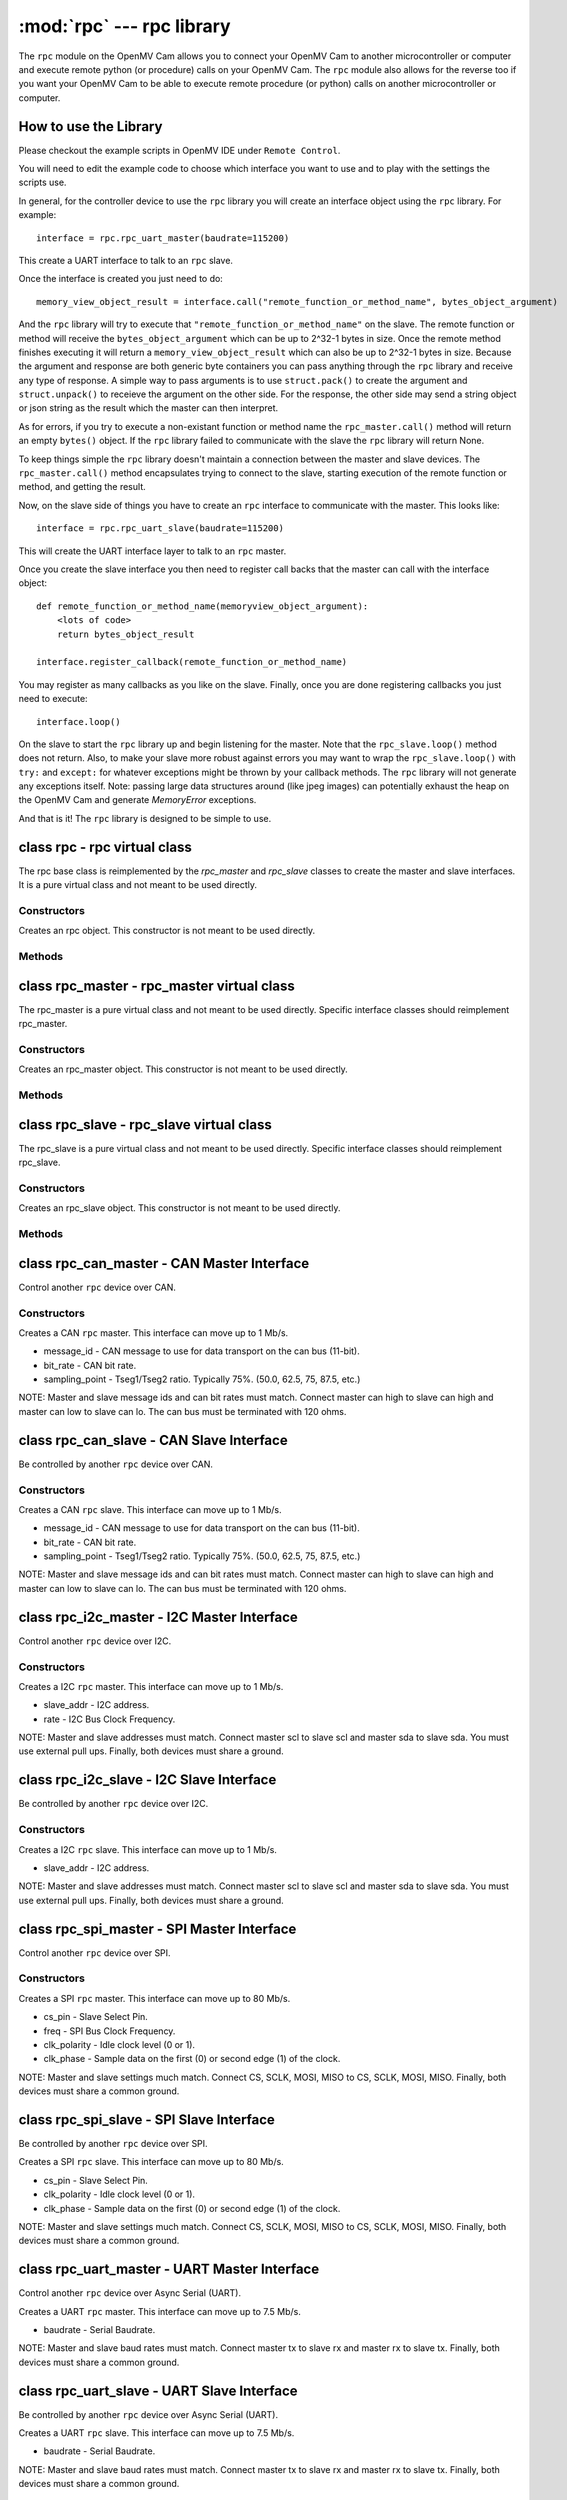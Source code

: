 :mod:`rpc` --- rpc library
==========================

.. module:: rpc
   :synopsis: rpc library

The ``rpc`` module on the OpenMV Cam allows you to connect your OpenMV Cam to another microcontroller
or computer and execute remote python (or procedure) calls on your OpenMV Cam. The ``rpc`` module also
allows for the reverse too if you want your OpenMV Cam to be able to execute remote procedure
(or python) calls on another microcontroller or computer.

How to use the Library
----------------------

Please checkout the example scripts in OpenMV IDE under ``Remote Control``.

You will need to edit the example code to choose which interface you want to use and to play with
the settings the scripts use.

In general, for the controller device to use the ``rpc`` library you will create an interface object
using the ``rpc`` library. For example::

    interface = rpc.rpc_uart_master(baudrate=115200)

This create a UART interface to talk to an ``rpc`` slave.

Once the interface is created you just need to do::

    memory_view_object_result = interface.call("remote_function_or_method_name", bytes_object_argument)

And the ``rpc`` library will try to execute that ``"remote_function_or_method_name"`` on the slave. The
remote function or method will receive the ``bytes_object_argument`` which can be up to 2^32-1 bytes in
size. Once the remote method finishes executing it will return a ``memory_view_object_result`` which
can also be up to 2^32-1 bytes in size. Because the argument and response are both generic byte
containers you can pass anything through the ``rpc`` library and receive any type of response. A simple
way to pass arguments is to use ``struct.pack()`` to create the argument and ``struct.unpack()`` to
receieve the argument on the other side. For the response, the other side may send a string
object or json string as the result which the master can then interpret.

As for errors, if you try to execute a non-existant function or method name the
``rpc_master.call()`` method will return an empty ``bytes()`` object. If the ``rpc`` library failed to communicate with the
slave the ``rpc`` library will return None.

To keep things simple the ``rpc`` library doesn't maintain a connection between the master and slave
devices. The ``rpc_master.call()`` method encapsulates trying to connect to the slave, starting execution of
the remote function or method, and getting the result.

Now, on the slave side of things you have to create an ``rpc`` interface to communicate with the
master. This looks like::

    interface = rpc.rpc_uart_slave(baudrate=115200)

This will create the UART interface layer to talk to an ``rpc`` master.

Once you create the slave interface you then need to register call backs that the master can call
with the interface object::

    def remote_function_or_method_name(memoryview_object_argument):
        <lots of code>
        return bytes_object_result

    interface.register_callback(remote_function_or_method_name)

You may register as many callbacks as you like on the slave.
Finally, once you are done registering callbacks you just need to execute::

    interface.loop()

On the slave to start the ``rpc`` library up and begin listening for the master. Note that the
``rpc_slave.loop()`` method does not return. Also, to make your slave more robust against errors you may
want to wrap the ``rpc_slave.loop()`` with ``try:`` and ``except:`` for whatever exceptions might be thrown by your
callback methods. The ``rpc`` library will not generate any exceptions itself. Note: passing large data
structures around (like jpeg images) can potentially exhaust the heap on the OpenMV Cam and generate
`MemoryError` exceptions.

And that is it! The ``rpc`` library is designed to be simple to use.

class rpc - rpc virtual class
-----------------------------

The rpc base class is reimplemented by the `rpc_master` and `rpc_slave` classes to create the master
and slave interfaces. It is a pure virtual class and not meant to be used directly.

Constructors
~~~~~~~~~~~~

.. class:: rpc.rpc()

   Creates an rpc object. This constructor is not meant to be used directly.

Methods
~~~~~~~

.. method:: rpc.get_bytes(buff, timeout_ms):

   This method is meant to be reimplemented by specific interface classes of `rpc_master` and `rpc_slave`.
   It should fill the ``buff`` argument which is either a `bytearray` or `memoryview` object of bytes from the
   interface equal to the length of the ``buff`` object in ``timeout_ms`` milliseconds. On timeout this method
   should return ``None``. Note that for master and slave synchronization this method should try to always
   complete in at least ``timeout_ms`` milliseconds and not faster as the `rpc_master` and `rpc_slave` objects
   will automatically increase the ``timeout_ms`` to synchronize.

.. method:: rpc.put_bytes(data, timeout_ms):

   This method is meant to be reimplemented by specific interface classes of `rpc_master` and `rpc_slave`.
   It should send ``data`` bytes on the interface within ``timeout_ms`` milliseconds. If it completes faster
   than the timeout that is okay. No return value is expected.

.. method:: rpc.stream_reader(call_back, queue_depth=1, read_timeout_ms=5000):

   This method is meant to be called directly. After synchronization of the master and slave on return
   of a callback ``stream_reader`` may be called to receive data as fast as possible from the master or
   slave device. ``call_back`` will be called repeatedly with a ``bytes_or_memory_view argument`` that was
   sent by the ``stream_writer``. ``call_back`` is not expected to return anything. ``queue_depth`` defines how
   many frames of data the ``stream_writer`` may generate before slowing down and waiting on the
   ``stream_reader``. Higher ``queue_depth`` values lead to higher performance (up to a point) but require the
   ``stream_reader`` to be able to handle outstanding packets in its interface layer. If you make the
   ``queue_depth`` larger than 1 then ``call_back`` should return very quickly and not block. Finally,
   ``read_timeout_ms`` defines how many milliseconds to wait to receive the ``bytes_or_memory_view`` payload per call_back.

   On any errors ``stream_reader`` will return. The master and slave devices can try to setup the stream
   again afterwards to continue.

   If you need to cancel the ``stream_reader`` just raise an exception in the ``call_back`` and catch it. The
   remote side will automatically timeout.

.. method:: rpc.stream_writer(call_back, write_timeout_ms=5000):

   This method is meant to be called directly. After synchronization of the master and slave on return
   of a ``callback`` ``stream_writer`` may be called to send data as fast as possible from the master or slave
   device. ``call_back`` will be called repeatedly and should return a ``bytes_or_memory_view`` object that
   will be sent to the ``stream_reader``. ``call_back`` should not take any arguments. Finally,
   ``write_timeout_ms`` defines how many milliseconds to wait to send the ``bytes_or_memory_view`` object
   returned by ``call_back``.

   On any errors ``stream_writer`` will return. The master and slave devices can try to setup the stream
   again afterwards to continue.

   If you need to cancel the ``stream_writer`` just raise an exception in the ``call_back`` and catch it. The
   remote side will automatically timeout.

class rpc_master - rpc_master virtual class
-------------------------------------------

The rpc_master is a pure virtual class and not meant to be used directly. Specific interface
classes should reimplement rpc_master.

Constructors
~~~~~~~~~~~~

.. class:: rpc.rpc_master()

   Creates an rpc_master object. This constructor is not meant to be used directly.

Methods
~~~~~~~

.. method:: rpc_master.call(name, data=bytes(), send_timeout=1000, recv_timeout=1000):

   Executes a remote call on the slave device. ``name`` is a string name of the remote function or method
   to execute. ``data`` is the ``bytes`` like object that will be sent as the argument of the remote function
   or method to exeucte. ``send_timeout`` defines how many milliseconds to wait while trying to connect to
   the slave and get it to execute the remote function or method. Once the master starts sending the
   argument to the slave deivce ``send_timeout`` does not apply. The library will allow the argument to
   take up to 5 seconds to be sent. ``recv_timeout`` defines how many milliseconds to wait after the slave
   started executing the remote method to receive the repsonse. Note that once the master starts
   receiving the repsonse ``recv_timeout`` does not apply. The library will allow the response to take up
   to 5 seconds to be received.

   Note that a new packet that includes a copy of ``data`` will be created internally inside the ``rpc``
   library. You may encounter memory issues on the OpenMV Cam if you try to pass very large data
   arguments.

class rpc_slave - rpc_slave virtual class
-----------------------------------------

The rpc_slave is a pure virtual class and not meant to be used directly. Specific interface
classes should reimplement rpc_slave.

Constructors
~~~~~~~~~~~~

.. class:: rpc.rpc_slave()

   Creates an rpc_slave object. This constructor is not meant to be used directly.

Methods
~~~~~~~

.. method:: rpc_slave.register_callback(cb):

   Registers a call back that can be executed by the master device. The call back should take one
   argument which will be a ``memoryview`` object and it should return a ``bytes()`` like object as the
   result. The call back should return in less than 1 second if possible.

.. method:: rpc_slave.schedule_callback(cb):

   After you execute ``rpc_slave.loop()`` it is not possible to execute long running operations outside of the ``rpc``
   library. ``schedule_callback`` allows you to break out of the ``rpc`` library temporarily after completion
   of an call back. You should execute ``schedule_callback`` during the execution of an ``rpc`` call back
   method to register a new non-rpc call back that will be executed immediately after the successful
   completion of that call back you executed ``schedule_callback`` in. The function or method should not
   take any arguments. After the the call back that was registered returns it must be registered again
   in the next parent call back. On any error of the parent call back the registered call back will
   not be called and must be registered again. Here's how to use this::

       def some_function_or_method_that_takes_a_long_time_to_execute():
           <do stuff>

       def normal_rpc_call_back(data):
           <process data>
           interface.schedule_callback(some_function_or_method_that_takes_a_long_time_to_execute)
           return bytes(response)

       interface.register_callback(normal_rpc_call_back)

       interface.loop()

   ``schedule_callback`` in particular allows you to use the ``get_bytes`` and ``put_bytes`` methods for
   cut-through data transfer between one device and another without the cost of packetization which
   limits the size of the data moved inside the ``rpc`` library without running out of memory on the
   OpenMV Cam.

.. method:: rpc_slave.setup_loop_callback(cb):

   The loop call back is called every loop iteration of ``rpc_slave.loop()``. Unlike the ``rpc.schedule_callback()`` call
   back this call back stays registered after being registered once. You can use the loop call back to
   blink an activity LED or something like that. You should not use the loop call back to execute any
   blocking code as this will get in the way of polling for communication from the master.
   Additionally, the loop call back will be called at a variable rate depending on when and what call
   backs the master is trying to execute. Given this, the loop call back is not suitable for any
   method that needs to be executed at a fixed frequency.

   On the OpenMV Cam, if you need to execute something at a fixed frequency, you should setup a timer
   before executing ``rpc_slave.loop()`` and use a timer interrupt based callback to execute some function or method
   at a fixed frequency. Please see how to Write Interrupt Handlers for more information. Note: The
   `Mutex` library is installed on your OpenMV Cam along with the ``rpc`` library.

.. method:: rpc_slave.loop(recv_timeout=1000, send_timeout=1000):

   Starts execution of the ``rpc`` library on the slave to receive data. This method does not return
   (except via an exception from a call back). You should register all call backs first before
   executing this method. However, it is possible to register new call backs inside of a call back
   previously being registered that is executing.

   ``recv_timeout`` defines how long to wait to receive a command from the master device before trying
   again. ``send_timeout`` defines how long the slave will wait for the master to receive the call back
   response before going back to trying to receive. The loop call back will be executed before trying
   to receive again.

class rpc_can_master - CAN Master Interface
-------------------------------------------

Control another ``rpc`` device over CAN.

Constructors
~~~~~~~~~~~~

.. class:: rpc.rpc_can_master(message_if=0x7FF, bit_rate=250000, sampling_point=75):

   Creates a CAN ``rpc`` master. This interface can move up to 1 Mb/s.

   * message_id - CAN message to use for data transport on the can bus (11-bit).
   * bit_rate - CAN bit rate.
   * sampling_point - Tseg1/Tseg2 ratio. Typically 75%. (50.0, 62.5, 75, 87.5, etc.)

   NOTE: Master and slave message ids and can bit rates must match. Connect master can high to slave
   can high and master can low to slave can lo. The can bus must be terminated with 120 ohms.

class rpc_can_slave - CAN Slave Interface
-----------------------------------------

Be controlled by another ``rpc`` device over CAN.

Constructors
~~~~~~~~~~~~

.. class:: rpc.rpc_can_slave(message_id=0x7FF, bit_rate=250000, sampling_point=75):

   Creates a CAN ``rpc`` slave. This interface can move up to 1 Mb/s.

   * message_id - CAN message to use for data transport on the can bus (11-bit).
   * bit_rate - CAN bit rate.
   * sampling_point - Tseg1/Tseg2 ratio. Typically 75%. (50.0, 62.5, 75, 87.5, etc.)

   NOTE: Master and slave message ids and can bit rates must match. Connect master can high to slave
   can high and master can low to slave can lo. The can bus must be terminated with 120 ohms.

class rpc_i2c_master - I2C Master Interface
-------------------------------------------

Control another ``rpc`` device over I2C.

Constructors
~~~~~~~~~~~~

.. class:: rpc.rpc_i2c_master(slave_addr=0x12, rate=100000)

   Creates a I2C ``rpc`` master. This interface can move up to 1 Mb/s.

   * slave_addr - I2C address.
   * rate - I2C Bus Clock Frequency.

   NOTE: Master and slave addresses must match. Connect master scl to slave scl and master sda
   to slave sda. You must use external pull ups. Finally, both devices must share a ground.

class rpc_i2c_slave - I2C Slave Interface
-----------------------------------------

Be controlled by another ``rpc`` device over I2C.

Constructors
~~~~~~~~~~~~

.. class:: rpc.rpc_i2c_slave(slave_addr=0x12)

   Creates a I2C ``rpc`` slave. This interface can move up to 1 Mb/s.

   * slave_addr - I2C address.

   NOTE: Master and slave addresses must match. Connect master scl to slave scl and master sda
   to slave sda. You must use external pull ups. Finally, both devices must share a ground.

class rpc_spi_master - SPI Master Interface
-------------------------------------------

Control another ``rpc`` device over SPI.

Constructors
~~~~~~~~~~~~

.. class:: rpc.rpc_spi_master(cs_pin="P3", freq=10000000, clk_polarity=1, clk_phase=0)

   Creates a SPI ``rpc`` master. This interface can move up to 80 Mb/s.

   * cs_pin - Slave Select Pin.
   * freq - SPI Bus Clock Frequency.
   * clk_polarity - Idle clock level (0 or 1).
   * clk_phase - Sample data on the first (0) or second edge (1) of the clock.

   NOTE: Master and slave settings much match. Connect CS, SCLK, MOSI, MISO to CS, SCLK, MOSI, MISO.
   Finally, both devices must share a common ground.

class rpc_spi_slave - SPI Slave Interface
-----------------------------------------

Be controlled by another ``rpc`` device over SPI.

.. class:: rpc.rpc_spi_slave(cs_pin="P3", clk_polarity=1, clk_phase=0)

   Creates a SPI ``rpc`` slave. This interface can move up to 80 Mb/s.

   * cs_pin - Slave Select Pin.
   * clk_polarity - Idle clock level (0 or 1).
   * clk_phase - Sample data on the first (0) or second edge (1) of the clock.

   NOTE: Master and slave settings much match. Connect CS, SCLK, MOSI, MISO to CS, SCLK, MOSI, MISO.
   Finally, both devices must share a common ground.

class rpc_uart_master - UART Master Interface
---------------------------------------------

Control another ``rpc`` device over Async Serial (UART).

.. class:: rpc.rpc_uart_master(baudrate=115200)

   Creates a UART ``rpc`` master. This interface can move up to 7.5 Mb/s.

   * baudrate - Serial Baudrate.

   NOTE: Master and slave baud rates must match. Connect master tx to slave rx and master rx to
   slave tx. Finally, both devices must share a common ground.

class rpc_uart_slave - UART Slave Interface
-------------------------------------------

Be controlled by another ``rpc`` device over Async Serial (UART).

.. class:: rpc.rpc_uart_slave(baudrate=115200)

   Creates a UART ``rpc`` slave. This interface can move up to 7.5 Mb/s.

   * baudrate - Serial Baudrate.

   NOTE: Master and slave baud rates must match. Connect master tx to slave rx and master rx to
   slave tx. Finally, both devices must share a common ground.

class rpc_usb_vcp_master - USB VCP Master Interface
---------------------------------------------------

Control another ``rpc`` device over a USB Virtual COM Port.

.. class:: rpc.rpc_usb_vcp_master()

   Creates a USB VCP ``rpc`` master. This interface can move up to 12 Mb/s.

class rpc_usb_vcp_slave - USB VCP Slave Interface
-------------------------------------------------

Be controlled by another ``rpc`` device over a USB Virtual COM Port.

.. class:: rpc.rpc_usb_vcp_slave()

   Creates a USB VCP ``rpc`` slave. This interface can move up to 12 Mb/s.

class rpc_wifi_master - WiFi Master Interface
---------------------------------------------

Control another ``rpc`` device over a WiFi.

.. class:: rpc.rpc_wifi_master(ssid, ssid_key, ssid_security, ip, port=0x1DBA, mode=network.WINC.MODE_STA, static_ip=None)

   Creates a WiFi ``rpc`` master. This interface can move over 12 Mb/s.

   * ssid - WiFi network to connect to.
   * ssid_key - WiFi network password.
   * ssid_security - WiFi security.
   * ip - Slave IP Address.
   * port - Port to route traffic to.
   * mode - Regular or access-point mode.
   * static_ip - If not None then a tuple of the (IP Address, Subnet Mask, Gateway, DNS Address)

class rpc_wifi_master - WiFi Master Interface
---------------------------------------------

Be controlled by another ``rpc`` device over WiFi.

.. class:: rpc.rpc_wifi_slave(ssid, ssid_key, ssid_security, port=0x1DBA, mode=network.WINC.MODE_STA, static_ip=None)

   Creates a WiFi ``rpc`` slave. This interface can move over 12 Mb/s.

   * ssid - WiFi network to connect to.
   * ssid_key - WiFi network password.
   * ssid_security - WiFi security.
   * port - Port to route traffic to.
   * mode - Regular or access-point mode.
   * static_ip - If not None then a tuple of the (IP Address, Subnet Mask, Gateway, DNS Address)

